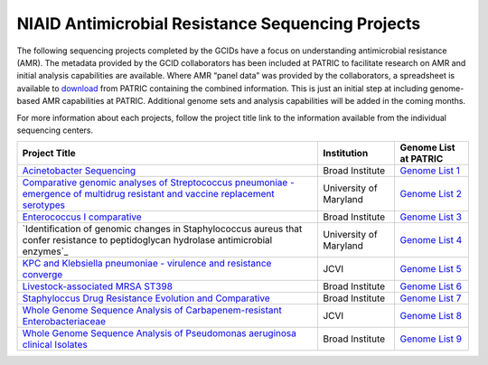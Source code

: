 ===================================================
NIAID Antimicrobial Resistance Sequencing Projects
===================================================

.. image:: images/J-craig-venter.jpeg
    :alt: J. Craig Venter Institute

.. image:: images/Broad-logo-300x75.jpeg
    :alt: Broad Institute

.. image:: images/UMSM.jpeg
    :alt: University of Maryland School of Medicine

The following sequencing projects completed by the GCIDs have a focus on understanding antimicrobial resistance (AMR). The metadata provided by the GCID collaborators has been included at PATRIC to facilitate research on AMR and initial analysis capabilities are available.  Where AMR “panel data” was provided by the collaborators, a spreadsheet is available to download_ from PATRIC containing the combined information.   This is just an initial step at including genome-based AMR capabilities at PATRIC.   Additional genome sets and analysis capabilities will be added in the coming months.

.. _download: ftp://ftp.patricbrc.org/BRC_Mirrors/AMR/PATRIC_genomes_AMR.xlsx

For more information about each projects, follow the project title link to the information available from the individual sequencing centers.

+--------------------------------------------------------------------------------+------------------------+-----------------------+
| Project Title                                                                  | Institution            | Genome List at PATRIC |
+================================================================================+========================+=======================+
| `Acinetobacter Sequencing`_                                                    | Broad Institute        | `Genome List 1`_      |
+--------------------------------------------------------------------------------+------------------------+-----------------------+
| `Comparative genomic analyses of Streptococcus pneumoniae -                    |                        |                       |
| emergence of multidrug resistant and vaccine replacement serotypes`_           | University of Maryland | `Genome List 2`_      |
+--------------------------------------------------------------------------------+------------------------+-----------------------+
| `Enterococcus I comparative`_                                                  | Broad Institute        | `Genome List 3`_      |
+--------------------------------------------------------------------------------+------------------------+-----------------------+
| `Identification of genomic changes in Staphylococcus aureus that confer        |                        |                       |
| resistance to peptidoglycan hydrolase antimicrobial enzymes`_                  | University of Maryland | `Genome List 4`_      |
+--------------------------------------------------------------------------------+------------------------+-----------------------+
| `KPC and Klebsiella pneumoniae - virulence and resistance converge`_           | JCVI                   | `Genome List 5`_      |
+--------------------------------------------------------------------------------+------------------------+-----------------------+
| `Livestock-associated MRSA ST398`_                                             | Broad Institute        | `Genome List 6`_      |
+--------------------------------------------------------------------------------+------------------------+-----------------------+
| `Staphyloccus Drug Resistance Evolution and Comparative`_                      | Broad Institute        | `Genome List 7`_      |
+--------------------------------------------------------------------------------+------------------------+-----------------------+
| `Whole Genome Sequence Analysis of Carbapenem-resistant Enterobacteriaceae`_   | JCVI                   | `Genome List 8`_      |
+--------------------------------------------------------------------------------+------------------------+-----------------------+
| `Whole Genome Sequence Analysis of Pseudomonas aeruginosa clinical Isolates`_  | Broad Institute        | `Genome List 9`_      |
+--------------------------------------------------------------------------------+------------------------+-----------------------+

.. _Acinetobacter Sequencing: https://olive.broadinstitute.org/projects/acinetobacter
.. _Comparative genomic analyses of Streptococcus pneumoniae - emergence of multidrug resistant and vaccine replacement serotypes: http://gscid.igs.umaryland.edu/wp.php?wp=pneumococcal_multidrug_resistance_and_vaccine_escape
.. _Enterococcus I comparative: http://www.broadinstitute.org/annotation/genome/enterococcus_faecalis/MultiHome.html
.. _Identification of genomic changes in Staphylococcus aureus tdat confer resistance to peptidoglycan hydrolase antimicrobial enzymes: http://gscid.igs.umaryland.edu/wp.php?wp=identification_of_genomic_changes_in_staphylococcus_aureus_that_confer_resistance_to_peptidoglycan_hydrolase_antimicrobial_enzymes
.. _KPC and Klebsiella pneumoniae - virulence and resistance converge: http://gcid.jcvi.org/projects/gsc/klebsiella_pneumoniae/index.php
.. _Livestock-associated MRSA ST398: https://olive.broadinstitute.org/projects/mrsa_st398
.. _Staphyloccus Drug Resistance Evolution and Comparative: http://www.broadinstitute.org/annotation/genome/staphylococcus_aureus_drug_resistance/MultiHome.html
.. _Whole Genome Sequence Analysis of Carbapenem-resistant Enterobacteriaceae: https://olive.broadinstitute.org/projects/carbapenem_resistance
.. _Whole Genome Sequence Analysis of Pseudomonas aeruginosa clinical Isolates: https://olive.broadinstitute.org/projects/pseudomonas_aeruginosa_clinical

.. _Genome List 1: https://www.patricbrc.org/view/GenomeList/?and(keyword(Broad),keyword(%22Acinetobacter%20Sequencing%22))#view_tab=genomes
.. _Genome List 2: https://www.patricbrc.org/view/GenomeList/?keyword(%22Comparative%20genomic%20analyses%20of%20Streptococcus%20pneumoniae%20%20emergence%20of%20multidrug%20resistant%20and%20vaccine%20replacement%20serotypes%22)#view_tab=genomes
.. _Genome List 3: https://www.patricbrc.org/view/GenomeList/?keyword(%22Enterococcus%20I%20comparative%22)#view_tab=genomes
.. _Genome List 4: https://www.patricbrc.org/view/GenomeList/?and(keyword(%22Identifying%20the%20genomic%20changes%20in%20Staphylococcus%22),keyword(%22that%20confer%20resistance%20to%20peptidoglycan%20hydrolase%20antimicrobial%20enzymes%22))#view_tab=genomes
.. _Genome List 5: https://www.patricbrc.org/view/GenomeList/?keyword(%22clinical%20isolates%20of%20Klebsiella%20pneumoniae%20to%20identify%20features%20associated%20with%20infection%20and%20colistin%20resistance%22)#view_tab=genomes
.. _Genome List 6: https://patricbrc.org/view/GenomeList/?and(keyword(MRSA),keyword(%22ST398%22))
.. _Genome List 7: https://www.patricbrc.org/view/GenomeList/?keyword(%22MRSA%20ST398%22)#view_tab=genomes
.. _Genome List 8: https://www.patricbrc.org/view/GenomeList/?keyword(%22Whole%20Genome%20Sequence%20Analysis%20of%20Carbapenem-resistant%20Enterobacteriaceae%22)#view_tab=genomes
.. _Genome List 9: https://www.patricbrc.org/view/GenomeList/?keyword(%22Whole%20Genome%20Sequence%20Analysis%20of%20Pseudomonas%20aeruginosa%20clinical%20Isolates%22)#view_tab=genomes
